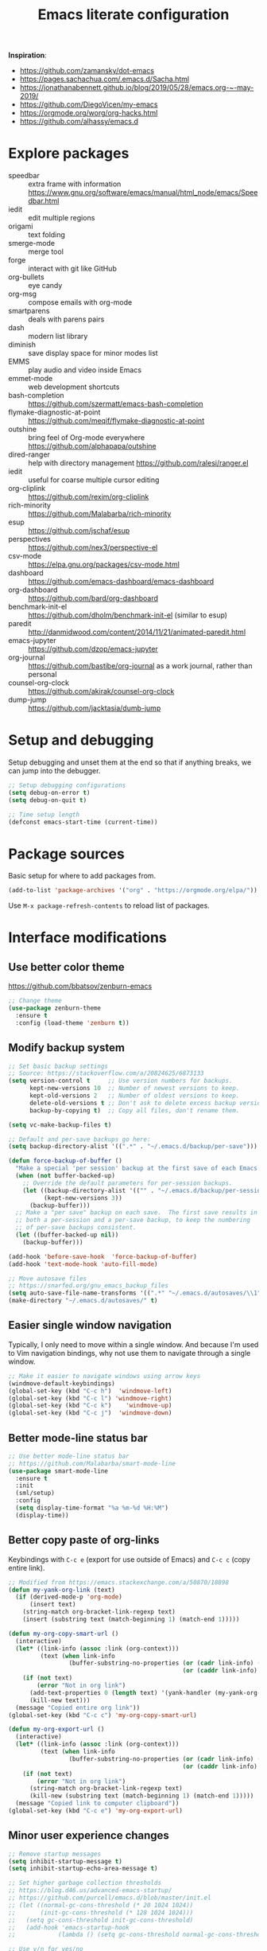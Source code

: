 #+TITLE: Emacs literate configuration
#+STARTUP: overview
#+PROPERTY: header-args :comments yes :results silent :tangle yes

*Inspiration*:

- https://github.com/zamansky/dot-emacs
- https://pages.sachachua.com/.emacs.d/Sacha.html
- https://jonathanabennett.github.io/blog/2019/05/28/emacs.org-~-may-2019/
- https://github.com/DiegoVicen/my-emacs
- https://orgmode.org/worg/org-hacks.html
- https://github.com/alhassy/emacs.d

* Explore packages

- speedbar :: extra frame with information https://www.gnu.org/software/emacs/manual/html_node/emacs/Speedbar.html
- iedit :: edit multiple regions
- origami :: text folding
- smerge-mode :: merge tool
- forge :: interact with git like GitHub
- org-bullets :: eye candy
- org-msg :: compose emails with org-mode
- smartparens :: deals with parens pairs
- dash :: modern list library
- diminish :: save display space for minor modes list
- EMMS :: play audio and video inside Emacs
- emmet-mode :: web development shortcuts
- bash-completion :: https://github.com/szermatt/emacs-bash-completion
- flymake-diagnostic-at-point :: https://github.com/meqif/flymake-diagnostic-at-point
- outshine :: bring feel of Org-mode everywhere https://github.com/alphapapa/outshine
- dired-ranger :: help with directory management https://github.com/ralesi/ranger.el
- iedit :: useful for coarse multiple cursor editing
- org-cliplink :: https://github.com/rexim/org-cliplink
- rich-minority :: https://github.com/Malabarba/rich-minority
- esup :: https://github.com/jschaf/esup
- perspectives :: https://github.com/nex3/perspective-el
- csv-mode :: https://elpa.gnu.org/packages/csv-mode.html
- dashboard :: https://github.com/emacs-dashboard/emacs-dashboard
- org-dashboard :: https://github.com/bard/org-dashboard
- benchmark-init-el :: https://github.com/dholm/benchmark-init-el (similar to esup)
- paredit :: http://danmidwood.com/content/2014/11/21/animated-paredit.html
- emacs-jupyter :: https://github.com/dzop/emacs-jupyter
- org-journal :: https://github.com/bastibe/org-journal as a work journal, rather than personal
- counsel-org-clock :: https://github.com/akirak/counsel-org-clock
- dump-jump :: https://github.com/jacktasia/dumb-jump

* Setup and debugging

Setup debugging and unset them at the end so that if anything breaks, we can jump into the debugger.

#+BEGIN_SRC emacs-lisp
  ;; Setup debugging configurations
  (setq debug-on-error t)
  (setq debug-on-quit t)

  ;; Time setup length
  (defconst emacs-start-time (current-time))
#+END_SRC

* Package sources

Basic setup for where to add packages from.

#+BEGIN_SRC emacs-lisp
  (add-to-list 'package-archives '("org" . "https://orgmode.org/elpa/"))
#+END_SRC

Use =M-x package-refresh-contents= to reload list of packages.

* Interface modifications

** Use better color theme

https://github.com/bbatsov/zenburn-emacs

#+BEGIN_SRC emacs-lisp
  ;; Change theme
  (use-package zenburn-theme
    :ensure t
    :config (load-theme 'zenburn t))
#+END_SRC

** Modify backup system

#+BEGIN_SRC emacs-lisp
  ;; Set basic backup settings
  ;; Source: https://stackoverflow.com/a/20824625/6873133
  (setq version-control t     ;; Use version numbers for backups.
        kept-new-versions 10  ;; Number of newest versions to keep.
        kept-old-versions 2   ;; Number of oldest versions to keep.
        delete-old-versions t ;; Don't ask to delete excess backup versions.
        backup-by-copying t)  ;; Copy all files, don't rename them.

  (setq vc-make-backup-files t)

  ;; Default and per-save backups go here:
  (setq backup-directory-alist '((".*" . "~/.emacs.d/backup/per-save")))

  (defun force-backup-of-buffer ()
    "Make a special 'per session' backup at the first save of each Emacs session."
    (when (not buffer-backed-up)
      ;; Override the default parameters for per-session backups.
      (let ((backup-directory-alist '(("" . "~/.emacs.d/backup/per-session")))
            (kept-new-versions 3))
        (backup-buffer)))
    ;; Make a "per save" backup on each save.  The first save results in
    ;; both a per-session and a per-save backup, to keep the numbering
    ;; of per-save backups consistent.
    (let ((buffer-backed-up nil))
      (backup-buffer)))

  (add-hook 'before-save-hook  'force-backup-of-buffer)
  (add-hook 'text-mode-hook 'auto-fill-mode)

  ;; Move autosave files
  ;; https://snarfed.org/gnu_emacs_backup_files
  (setq auto-save-file-name-transforms '((".*" "~/.emacs.d/autosaves/\\1" t)))
  (make-directory "~/.emacs.d/autosaves/" t)
#+END_SRC

** Easier single window navigation

Typically, I only need to move within a single window. And because I'm used to Vim navigation bindings, why not use them to navigate through a single window.

#+BEGIN_SRC emacs-lisp
  ;; Make it easier to navigate windows using arrow keys
  (windmove-default-keybindings)
  (global-set-key (kbd "C-c h")  'windmove-left)
  (global-set-key (kbd "C-c l") 'windmove-right)
  (global-set-key (kbd "C-c k")    'windmove-up)
  (global-set-key (kbd "C-c j")  'windmove-down)
#+END_SRC

** Better mode-line status bar

#+BEGIN_SRC emacs-lisp
  ;; Use better mode-line status bar
  ;; https://github.com/Malabarba/smart-mode-line
  (use-package smart-mode-line
    :ensure t
    :init
    (sml/setup)
    :config
    (setq display-time-format "%a %m-%d %H:%M")
    (display-time))
#+END_SRC

** Better copy paste of org-links

Keybindings with =C-c e= (export for use outside of Emacs) and =C-c c= (copy entire link).

#+BEGIN_SRC emacs-lisp
  ;; Modified from https://emacs.stackexchange.com/a/50870/18898
  (defun my-yank-org-link (text)
    (if (derived-mode-p 'org-mode)
        (insert text)
      (string-match org-bracket-link-regexp text)
      (insert (substring text (match-beginning 1) (match-end 1)))))

  (defun my-org-copy-smart-url ()
    (interactive)
    (let* ((link-info (assoc :link (org-context)))
           (text (when link-info
                   (buffer-substring-no-properties (or (cadr link-info) (point-min))
                                                   (or (caddr link-info) (point-max))))))
      (if (not text)
          (error "Not in org link")
        (add-text-properties 0 (length text) '(yank-handler (my-yank-org-link)) text)
        (kill-new text)))
    (message "Copied entire org link"))
  (global-set-key (kbd "C-c c") 'my-org-copy-smart-url)

  (defun my-org-export-url ()
    (interactive)
    (let* ((link-info (assoc :link (org-context)))
           (text (when link-info
                   (buffer-substring-no-properties (or (cadr link-info) (point-min))
                                                   (or (caddr link-info) (point-max))))))
      (if (not text)
          (error "Not in org link")
        (string-match org-bracket-link-regexp text)
        (kill-new (substring text (match-beginning 1) (match-end 1)))))
    (message "Copied link to computer clipboard"))
  (global-set-key (kbd "C-c e") 'my-org-export-url)
#+END_SRC

** Minor user experience changes

#+BEGIN_SRC emacs-lisp
  ;; Remove startup messages
  (setq inhibit-startup-message t)
  (setq inhibit-startup-echo-area-message t)

  ;; Set higher garbage collection thresholds
  ;; https://blog.d46.us/advanced-emacs-startup/
  ;; https://github.com/purcell/emacs.d/blob/master/init.el
  ;; (let ((normal-gc-cons-threshold (* 20 1024 1024))
  ;;       (init-gc-cons-threshold (* 128 1024 1024)))
  ;;   (setq gc-cons-threshold init-gc-cons-threshold)
  ;;   (add-hook 'emacs-startup-hook
  ;;            (lambda () (setq gc-cons-threshold normal-gc-cons-threshold))))

  ;; Use y/n for yes/no
  ;; https://www.emacswiki.org/emacs/YesOrNoP
  (defalias 'yes-or-no-p 'y-or-n-p)

  ;; Scroll slower
  (setq scroll-conservatively 100)

  ;; Stop bell from playing
  (setq ring-bell-function 'ignore)

  ;; Disable version control message
  (setq vc-handled-backends nil)

  ;; Word wrap long lines
  (global-visual-line-mode t)

  ;; Word wrap lines
  (setq-default word-wrap t)
  (setq-default fill-column 79)

  ;; Remove unnecessary toolbars, scrollbars, etc
  (if (fboundp 'scroll-bar-mode) (scroll-bar-mode -1))
  (if (fboundp 'tool-bar-mode) (tool-bar-mode -1))

  ;; Use spaces instead of tabs
  ;; source: http://emacsblog.org/2007/09/30/quick-tip-spaces-instead-of-tabs/
  (setq-default indent-tabs-mode nil)

  ;; Toggle truncation of lines
  ;; https://stackoverflow.com/a/49692205/
  (global-set-key (kbd "C-x t") 'toggle-truncate-lines)

  ;; Show and highlight matching parentheses
  (show-paren-mode 1)

  ;; Show column number
  (setq column-number-mode t)

  ;; Highlights the current cursor line
  (global-hl-line-mode t)
  (set-face-background hl-line-face "color-248")

  ;; Display clock
  (display-time-mode 1)

  ;; Sentences end with one space
  (setq sentence-end-double-space nil)

  ;; Remove trailing whitespace when saving file
  (add-hook 'before-save-hook
            'delete-trailing-whitespace)

  ;; Save with end-of-file newline to keep things tidy
  (setq next-line-add-newlines t)

  ;; Remove lock files
  ;; https://erwtc.com/working-emacs-lock-files-and-syncthing/
  (setq create-lockfiles nil)

  ;; Follow symlinks so Emacs doesn't ask to follow links or not
  ;; https://stackoverflow.com/a/30900018/6873133
  (setq vc-follow-symlinks t)
#+END_SRC

** Keybinding to configuration

I come to this file so often, I should just make a shortcut key to this.

Inspired by https://github.com/DiegoVicen/my-emacs#define-keybindings-to-eval-buffer-on-init-and-open-readmeorg.

#+BEGIN_SRC emacs-lisp
  (defun etl/reload-emacs-configuration()
    "Reload the configuration"
    (interactive)
    (load "~/.emacs.d/init.el"))

  (defun etl/open-emacs-configuration ()
    "Open the configuration.org file in buffer"
    (interactive)
    (find-file "~/.emacs.d/README.org"))

  (global-set-key (kbd "C-c r") 'etl/reload-emacs-configuration)
  (global-set-key (kbd "C-c z") 'etl/open-emacs-configuration)
#+END_SRC

* Custom functions

#+BEGIN_SRC emacs-lisp
  ;; Run top within emacs
  ;; source: https://emacs.stackexchange.com/a/28088/
  (defun etl/top ()
    "Run top in eshell correctly."
    (interactive)
    (if (get-buffer "*top*")
      (switch-to-buffer "*top*")
      (ansi-term "/bin/bash" "top")
      (comint-send-string "*top*" "top\n")))

  ;; Get random note in zetteldeft
  (defun etl/zetteldeft-ergodic ()
    "Find a random file in the deft directory."
    (interactive)
    (switch-to-buffer deft-buffer)
    (deft-filter-clear)
    (kill-new
     (zetteldeft--lift-id
      (nth (random (length (deft-find-all-files-no-prefix)))
           (deft-find-all-files-no-prefix)))
      nil)
    (deft-filter-yank))

  ;; Add misc keybindings in org-brain visualize mode
  (defun etl/org-brain-hook ()
    "Miscellaneous keychords for org-brain mode."
    (visual-line-mode)
    (local-set-key (kbd "C-c b u") 'org-brain-update-id-locations)
    (local-set-key (kbd "C-c b s") 'org-brain-switch-brain))

  ;; Navigate a file randomly for spontaneous review
  (defun etl/goto-random-line ()
    "Visit random line in file."
    (interactive)
    (end-of-buffer)
    (goto-line (random (line-number-at-pos))))
#+END_SRC

* Emacs Development packages

Packages to help with development.

#+BEGIN_SRC emacs-lisp
  ;; Modern list API
  (use-package dash :ensure t)

  ;; Hash table library
  (use-package ht :ensure t)

  ;; String library
  (use-package s :ensure t)
#+END_SRC

* Interface packages

** Try

Demo packages before committing

#+BEGIN_SRC emacs-lisp
  (use-package try
    :ensure t)
#+END_SRC

** Which-key

Help display key binding hints.

#+BEGIN_SRC emacs-lisp
  (use-package which-key
    :ensure t
    :init
    (which-key-mode))
#+END_SRC

** Hungry-delete

Delete all white space when using backspace.

#+BEGIN_SRC emacs-lisp
  (use-package hungry-delete
    :ensure t
    :config
    (global-hungry-delete-mode))
#+END_SRC
** Ace-window

Have more control when switching windows.

#+BEGIN_SRC emacs-lisp
  (use-package ace-window
    :ensure t
    :init
    (progn
      (global-set-key (kbd "C-x O") 'other-frame)
      (global-set-key [remap other-window] 'ace-window)
      (custom-set-faces
       '(aw-leading-char-face
         ((t (:inherit ace-jump-face-foreground :height 3.0)))))
      ))
#+END_SRC
** Expand-region

Quickly select semantically meaningful regions with each press of =C-==. Typically, this would be more useful in programming.

#+BEGIN_SRC emacs-lisp
  (use-package expand-region
    :ensure t
    :config
    (global-set-key (kbd "C-=") 'er/expand-region))
#+END_SRC

* Swiper/Ivy/Counsel

- Swiper :: Ivy-enhanced alternative to isearch
- Ivy :: generic completion mechanism for Emacs
- Counsel :: collection of Ivy-enhanced versions of common Emacs commands

Using =counsel=, the =M-y= keybinding can be used to cycle through the kill ring. Similarly, the other keybindings listed below can be used to give lists of the respective functions (e.g., buffers).

I previously used =helm=, but found Ivy to be more useful immediately with a minimal configuration.

#+BEGIN_SRC emacs-lisp
  (use-package counsel
    :ensure t
    :bind
    (("M-y" . counsel-yank-pop)
      :map ivy-minibuffer-map
      ("M-y" . ivy-next-line)))

  (use-package ivy
    :ensure t
    :diminish (ivy-mode)
    :bind (("C-x b" . ivy-switch-buffer))
    :config
    (ivy-mode 1)
    (setq ivy-use-virtual-buffers t)
    (setq ivy-count-format "%d/%d ")
    (setq ivy-display-style 'fancy))

  (use-package swiper
    :ensure t
    :bind (("C-s" . swiper-isearch)
           ("C-r" . swiper-isearch)
           ("C-c C-r" . ivy-resume)
           ("M-x" . counsel-M-x)
           ("C-x C-f" . counsel-find-file))
    :config
    (progn
      (ivy-mode 1)
      (setq ivy-use-virtual-buffers t)
      (setq ivy-display-style 'fancy)
      (define-key read-expression-map (kbd "C-r") 'counsel-expression-history)))
#+END_SRC

Notes:

- After using Ivy, can press `Tab` twice to complete directories instead of displaying a dired buffer

* IBuffer

Improved buffer management system

https://mytechrants.wordpress.com/2010/03/25/emacs-tip-of-the-day-start-using-ibuffer-asap/

#+BEGIN_SRC emacs-lisp
  (global-set-key (kbd "C-x C-b") 'ibuffer)
  (setq ibuffer-saved-filter-groups
    (quote (("default"
            ("dired" (mode . dired-mode))
            ("org" (name . "^.*org$"))
            ("magit" (mode . magit-mode))
            ("web" (or (mode . web-mode) (mode . js2-mode)))
            ("shell" (or (mode . eshell-mode) (mode . shell-mode)))
            ("programming" (or
                            (mode . python-mode)))
            ("emacs" (or
                      (name . "^\\*scratch\\*$")
                      (name . "^\\*Messages\\*$")))
            ))))
  (add-hook 'ibuffer-mode-hook
            (lambda ()
              (ibuffer-auto-mode 1)
              (ibuffer-switch-to-saved-filter-groups "default")))

  ;; Don't show filter groups if there are no buffers in that group
  (setq ibuffer-show-empty-filter-groups nil)
#+END_SRC

* Avy

Powerful text search. Similar to =ido= package where by you activate it with =M-s= and then specify a letter of where you want to go.

#+BEGIN_SRC emacs-lisp
  (use-package avy
    :ensure t
    :bind ("M-s" . avy-goto-word-1))
#+END_SRC

* Company and auto-complete

** Company

General auto-complete and specifications here for how autocomplete works.

#+BEGIN_SRC emacs-lisp
  (use-package company
    :ensure t
    :init
    :config
    (setq company-minimum-prefix-length 2)
    (setq company-idle-delay 0.5)
    (setq company-selection-wrap-around t)
    (global-company-mode t))
#+END_SRC

When using autocomplete, it helps to have suggestions on what is possible and choose. This =company-quickhelp= solves this problem https://github.com/company-mode/company-quickhelp.

#+BEGIN_SRC emacs-lisp
  ;; More quick help
  (use-package company-quickhelp
    :ensure t
    :disabled t
    :commands company-quickhelp-mode
    :init
    (progn
      (setq company-quickhelp-idle-delay 0.2)
      (add-hook 'after-init-hook 'company-quickhelp-mode)))
#+END_SRC

** Snippets

Sometimes I have some snippets of text I find myself using. So I can define some templates that can be quickly invoked with a tab.

#+BEGIN_SRC emacs-lisp
  ;; Create snippet templates
  (use-package yasnippet
    :ensure t
    :init
    (setq yas-snippet-dirs '("~/.emacs.d/snippets"))
    (yas-global-mode 1))
#+END_SRC

* Magit and Git

#+BEGIN_SRC emacs-lisp
  ;; General git wrapper
  (use-package magit
    :ensure t
    :init
    (progn
      (bind-key "C-x g" 'magit-status)))

  ;; Interactive understanding of file changes across commits
  (use-package git-timemachine
    :ensure t)

  ;; See subtle markers for line changes
  (use-package git-gutter
    :ensure t)
#+END_SRC

* Markdown

#+BEGIN_SRC emacs-lisp
  ;; Create major mode for editing Markdown-formatted text
  (use-package markdown-mode
    :ensure t
    :commands (markdown-mode gfm-mode)
    :mode (("README\\.md\\'" . gfm-mode)
           ("\\.md\\'" . markdown-mode)
           ("\\.txt\\'" . markdown-mode)
           ("\\.markdown\\'" . markdown-mode))
    :init (setq markdown-command "multimarkdown"))

  ;; Another org-mode exporter via pandoc
  (use-package ox-pandoc
    :ensure t
    :init
    (with-eval-after-load 'org '(require 'ox-pandoc)))

  ;; Create multiple major modes for different langauges
  ;; Inspired by
  ;; - https://github.com/SteveLane/dot-emacs/blob/master/packages-polymode.el
  ;; - http://johnstantongeddes.org/open%20science/2014/03/26/Rmd-polymode.html
  (use-package polymode
    :ensure markdown-mode
    :ensure poly-R
    :ensure poly-noweb
    :config
    (add-to-list 'auto-mode-alist '("\\.Rnw" . poly-noweb+r-mode))
    (add-to-list 'auto-mode-alist '("\\.rnw" . poly-noweb+r-mode))
    (add-to-list 'auto-mode-alist '("\\.Rmd" . poly-markdown+r-mode))
    )
  (use-package poly-markdown
    :ensure polymode
    :config
    ;; Wrap lines at column limit, but don't put hard returns in
    (add-hook 'markdown-mode-hook (lambda () (visual-line-mode 1)))
    ;; Flyspell on
    (add-hook 'markdown-mode-hook (lambda () (flyspell-mode 1))))
  (use-package poly-R
    :ensure polymode
    :ensure poly-markdown
    :ensure poly-noweb)
#+END_SRC

* Prose and writing

#+BEGIN_SRC emacs-lisp
  ;; Improve writing with tips from
  ;; http://matt.might.net/articles/shell-scripts-for-passive-voice-weasel-words-duplicates/
  (use-package writegood-mode
    :ensure t)
  (global-set-key "\C-cg" 'writegood-mode)
  (global-set-key "\C-c\C-gg" 'writegood-grade-level)
  (global-set-key "\C-c\C-ge" 'writegood-reading-ease)
  (add-hook 'markdown-mode-hook 'writegood-mode)  ;; Activate when in Markdown

  ;; flycheck for syntax checking
  (use-package flycheck
    :ensure t
    :init
    (global-flycheck-mode t))

  ;; Help define words
  (use-package define-word
    :ensure t
    :config
    (global-set-key (kbd "C-c d w") 'define-word-at-point)
    (global-set-key (kbd "C-c d W") 'define-word))

  ;; Completions for academic phrases
  (use-package academic-phrases
    :ensure t)
#+END_SRC

* Internet browsing

#+BEGIN_SRC emacs-lisp
  ;; Browse internet with w3m
  ;; Help and examples:
  ;; - http://beatofthegeek.com/2014/02/my-setup-for-using-emacs-as-web-browser.html
  (use-package w3m
    :ensure t
    :config
    (setq w3m-use-cookies t
          w3m-cookie-accept-bad-cookies t
          w3m-use-tab t
          w3m-fill-column 0
          w3m-home-page "https://duckduckgo.com")

    ;; Change default browser for 'browse-url' to w3m
    (setq browse-url-browser-function 'w3m-goto-url-new-session)

    (autoload 'w3m-browse-url "w3m" "Ask a WWW browser to show a URL." t)
    (autoload 'w3m-region "w3m" "Render region in current buffer and replace with result." t)
    ;; UTF-8 everything
    (setq w3m-coding-system 'utf-8
          w3m-file-coding-system 'utf-8
          w3m-file-name-coding-system 'utf-8
          w3m-input-coding-system 'utf-8
          w3m-output-coding-system 'utf-8
          w3m-terminal-coding-system 'utf-8))

  ;; Keybinding shortcut for browser access
  (global-set-key (kbd "C-c w") 'w3m)
#+END_SRC

* Org-mode

I was inspired by [[https://www.reddit.com/r/emacs/comments/4gudyw/help_me_with_my_orgmode_workflow_for_notetaking/d2l16uj/][this r/emacs subreddit answer]] on how to take notes.

As of 2020-06-04, there seems to be some weird bug where I get some =dbus= error whenever I set an effort time on a task and go over that time limit. One solution as been to follow some of the [[https://emacs.stackexchange.com/questions/55483][comments here]].

For clocking in tasks in Org-mode, I took a lot of inspiration and learned a lot from [[https://writequit.org/denver-emacs/presentations/2017-04-11-time-clocking-with-org.html][this post here]].

#+BEGIN_SRC emacs-lisp
  ;; Additional org functions for checklist handling
  ;; https://orgmode.org/worg/org-contrib/org-checklist.html
  ;; Install org-plus-contrib separately
  (use-package org
    :ensure t
    :pin org
    :config
    (setq org-startup-indented t)
    (setq org-startup-folded t)
    (org-reload))

  ;; Set up key binding shortcuts
  (global-set-key "\C-cl" 'org-store-link)
  (global-set-key "\C-ca" 'org-agenda)
  (global-set-key "\C-cc" 'org-capture)
  (global-set-key "\C-cb" 'org-iswitchb)
  (global-set-key "\C-ct" 'org-time-stamp-inactive)

  ;; Set up org mode
  (setq org-directory "~/Sync/org/")
  (setq org-agenda-files '("~/Sync/org/gtd.org"
                           "~/Sync/org/reminders.org"))
  (setq org-default-notes-file (concat org-directory "inbox.org"))
  (setq org-log-done t)
  (add-to-list 'auto-mode-alist '("\\.\\(org\\|org_archive\\|txt\\)$" . org-mode))
  (setq org-agenda-inhibit-startup t) ; Inhibit startup options to speed up agenda

  ;; Set up refile targets
  (setq org-refile-targets '((org-agenda-files :maxlevel . 2)))
  (setq org-outline-path-complete-in-steps nil) ; Refile in a single go
  (setq org-refile-use-outline-path t)          ; Show full paths for refiling
  (setq org-refile-allow-creating-parent-nodes 'confirm) ; New parents on refile

  ;; Define keywords for projects and tasks
  (setq org-todo-keywords '((sequence "TODO(t)"
                                      "NEXT(n)"
                                      "WAITING(w)"
                                      "PROJECT(p)"
                                      "MAYBE(m)"
                                      "|"
                                      "DONE(d)"
                                      "CANCELLED(c)")))

  ;; Define tags available
  (setq org-tag-alist
        '(("ongoing" . ?o)
          ("flag" . ?f)
          ("random" . ?r)
          ("nobrain" . ?n)
          ("childless" . ?l)
          ("readend" . ?e)
          ("task" . ?t)))

  ;; Load Markdown exporter
  ;; source: https://stackoverflow.com/a/22990257/6873133
  (eval-after-load "org" '(require 'ox-md nil t))

  ;; Setup org-capture templates
  (setq org-capture-templates (quote (
      ;; Capture article summaries
      ("a"              ; key
       "Article"        ; name
       entry            ; type
       (file+headline "~/Sync/org/phd.org" "To Sort") ; target
       (file "~/Sync/org/templates/article.orgcaptempl") ; template
       :prepend t       ; properties
       :empty-lines 1   ; properties
       :created t       ; properties
      )
      ;; Capture notes and reference material
      ("n"
       "Note"
       entry
       (file+olp "~/Sync/org/inbox.org" "Tasks")
       (file "~/Sync/org/templates/note.orgcaptempl")
      )
      ;; Capture reading materials
      ("d"
       "To Read"
       entry
       (file+olp "~/Sync/org/read.org" "Read Queue")
       (file "~/Sync/org/templates/read.orgcaptempl")
      )
      ;; Capture incoming tasks
      ("t"
       "Task"
       entry
       (file+olp "~/Sync/org/inbox.org" "Tasks")
       (file "~/Sync/org/templates/task.orgcaptempl")
      )
      ;; Journaling
      ("j"
       "Journal"
       entry
       (file "~/Sync/org/journal.org")
       (file "~/Sync/org/templates/journal.orgcaptempl")
      )
      ;; Journaling
      ("r"
       "Weekly Review"
       entry
       (file "~/Sync/org/weekly.org")
       (file "~/Sync/org/templates/weekly.orgcaptempl")
      )
      ;; Research and project ideas
      ("i"
       "Research and Project Ideas"
       entry
       (file "~/Sync/org/ideas.org")
       (file "~/Sync/org/templates/research.orgcaptempl")
      )
  )))

  ;; Enable native fontification in code blocks
  (setq org-src-fontify-natively t)

  ;; Change column width for habit graph
  (setq org-habit-graph-column 63)

  (setq org-modules '(org-habit))
  (eval-after-load 'org
   '(org-load-modules-maybe t))

  ;; Remove requirement of confirmation for evaluating
  (setq org-confirm-babel-evaluate nil)

  ;; Define stuck projects
  (setq org-stuck-projects
        '("+LEVEL=2/-DONE" ;; Tags/TODO/property matcher string
          ("TODO" "NEXT" "NEXTACTION") ;; List of TODO keywords of non-stuck projects
          ("childless") ;; List of tags for non-stuck projects
          "")) ;; Arbitrary regulary expresion for non-stuck projects

  (defun etl/org-mode-hook ()
    "Miscellaneous keychords for org-mode"
    (visual-line-mode)
    (local-set-key (kbd "C-c b v") 'org-brain-visualize)
    (local-set-key (kbd "C-c b i") 'org-id-get-create))

  ;; Place tags close to the right-hand side of the window
  ;; https://lists.gnu.org/archive/html/emacs-orgmode/2010-12/msg00410.html
  (defun etl/place-agenda-tags ()
    "Put the agenda tags by the right border of the agenda window."
    (setq org-agenda-tags-column (- 4 (window-width)))
    (org-agenda-align-tags))
  (add-hook 'org-finalize-agenda-hook 'etl/place-agenda-tags)

  ;; Modify agenda to be facilitate getting things done
  ;; https://orgmode.org/worg/org-tutorials/org-custom-agenda-commands.html
  ;; https://blog.aaronbieber.com/2016/09/24/an-agenda-for-life-with-org-mode.html
  (defun etl/org-skip-subtree-if-priority (priority)
    "Skip an agenda subtree if it has a priority of PRIORITY.

  PRIORITY may be one of the characters ?A, ?B, or ?C."
    (let ((subtree-end (save-excursion (org-end-of-subtree t)))
          (pri-value (* 1000 (- org-lowest-priority priority)))
          (pri-current (org-get-priority (thing-at-point 'line t))))
      (if (= pri-value pri-current)
          subtree-end
        nil)))
  ;; TODO WIP
  ;; Modified from https://stackoverflow.com/a/10091330/6873133
  (defun etl/org-agenda-skip-tag (tag &optional others)
    "Skip all entries that correspond to TAG.

  If OTHERS is true, skip all entries that do not correspond to TAG."
    (let ((next-headline (save-excursion (or (outline-next-heading) (point-max))))
          (current-headline (or (and (org-at-heading-p)
                                     (point))
                                (save-excursion (org-back-to-heading)))))
      (if others
          (if (not (member tag (org-get-tags-at current-headline)))
              next-headline
            nil)
        (if (member tag (org-get-tags-at current-headine))
            next-headline
          nil))))
  (defun etl/org-skip-subtree-if-habit ()
    "Skip an agenda entry if it has a STYLE property equal to \"habit\"."
    (let ((subtree-end (save-excursion (org-end-of-subtree t))))
      (if (string= (org-entry-get nil "STYLE") "habit")
          subtree-end
        nil)))
  (setq org-agenda-custom-commands
        '(("c" "Simple agenda view"
           ((tags "PRIORITY=\"A\""
                  ((org-agenda-skip-function '(org-agenda-skip-entry-if 'todo 'done))
                   (org-agenda-overriding-header "High-priority unfinished tasks:")))
            (agenda "")
            (alltodo ""
                     ((org-agenda-skip-function
                       '(or (etl/org-skip-subtree-if-priority ?A)
                            (etl/org-skip-subtree-if-habit)
                            (org-agenda-skip-entry-if 'regexp "[[:digit:]]\{4\} - .*")
                            (org-agenda-skip-entry-if 'todo '("WAITING" "MAYBE"))
                            (org-agenda-skip-if nil '(scheduled deadline))))
                      (org-agenda-overriding-header "All normal priority tasks:"))))
           ((org-agenda-compact-blocks t)))
          ("W" "Weekly Review"
           ((agenda "" ((org-agenda-span 7))) ; Review upcoming deadlines
            (stuck "") ; Review stuck tasks that aren't maybe
            (todo "PROJECT") ; Review all projects being TODO items
            (todo "MAYBE") ; Review someday/maybe items
            (todo "WAITING") ; Review waiting items
            ))))

  ;; Use org-mode for contacts
  ;; https://www.reddit.com/r/emacs/comments/8toivy/tip_how_to_manage_your_contacts_with_orgcontacts/
  (use-package org-contacts
    :ensure nil
    :after org
    :config
    (setq org-contacts-file '("~/Sync/org/contacts.org")))

  ;; Org-mode exporters
  (require 'ox-taskjuggler) ;; Taskjuggler exporter
  (require 'ox-freemind) ;; Freemind mindmapping

  ;; Use org-mode for concept mapping
  (use-package org-brain
    :ensure t
    :init
    (setq org-brain-path "~/Sync/org/brain")
    :config
    (setq org-id-track-globally t)
    (setq org-id-locations-files "~/.emacs.d/.org-id-locations")
    (setq org-brain-visualize-default-choices 'all)
    (setq org-brain-file-entries-use-title nil)
    (setq org-brain-title-max-length 21))
#+END_SRC

** Clocking time

#+BEGIN_SRC emacs-lisp
  ;; Include clock and truncate heading for nicer viewing
  ;; https://stackoverflow.com/a/14527487/6873133
  (setq org-clock-report-include-clocking-task t)
  (setq org-clock-heading-function
        (lambda ()
          (let ((str (nth 4 (org-heading-components))))
            (if (> (length str) 6)
                (substring str 0 6)))))

  ;; If idle for more than 15 minutes, resolve the things by asking what to do
  ;; with the clock time
  (setq org-clock-idle-time 15)
#+END_SRC

** Org-brain

#+BEGIN_SRC emacs-lisp
#+END_SRC

** Pomodoro

Use a simple implementation of  pomodoro within org-mode clock-in and outs https://github.com/marcinkoziej/org-pomodoro.

#+BEGIN_SRC emacs-lisp
  (use-package org-pomodoro
    :ensure t)
#+END_SRC

** Babel languages

Load Babel languages separately because each language is loaded at the beginning https://blog.d46.us/advanced-emacs-startup/.

#+BEGIN_SRC emacs-lisp
  ;; Active Babel languages
  (org-babel-do-load-languages
    'org-babel-load-languages
    '((awk . t)
      (css . t)
      (emacs-lisp . t)
      (js . t)
      (python . t)
      (R . t)
      (shell . t)
      (sql . t)
     )
    )
#+END_SRC

** Custom org-mode hooks

#+BEGIN_SRC emacs-lisp
  ;; Separate fill-column value for org-mode
  ;; source: https://emacs.stackexchange.com/a/29063/
  (add-hook 'org-mode-hook (lambda () (setq fill-column nil)))

  ;; Hook to change visual view of agenda
  ;; source: https://superuser.com/a/531670/
  (add-hook 'org-agenda-mode-hook
            (lambda ()
              (visual-line-mode -1)
              (toggle-truncate-lines 1)))

  ;; Add custom keybindings in org-brain visualize mode
  (add-hook 'org-brain-visualize-mode-hook 'etl/org-brain-hook)

  ;; Setup org-mode useful hooks
  (add-hook 'org-mode-hook 'flyspell-mode)
  (add-hook 'org-mode-hook 'auto-fill-mode)
  (add-hook 'org-mode-hook 'etl/org-mode-hook)
#+END_SRC

* Reference managing

Resources:
- [[https://github.com/jkitchin/org-ref/blob/master/org-ref.org][org-ref - GitHub]]
- [[http://kitchingroup.cheme.cmu.edu/blog/2014/05/13/Using-org-ref-for-citations-and-references/][Using org-ref for citations and references (2014)]]
- [[http://kitchingroup.cheme.cmu.edu/blog/2014/05/15/Using-org-ref-to-keep-your-bibtex-files-in-order/][Using org-ref to keep your bibtex files in order (2014)]]

#+BEGIN_SRC emacs-lisp
  ;; Org-mode bibliography reference management
  (use-package org-ref
    :ensure t)

  ;; Minor mode to interleave notes and textbooks
  (use-package interleave
    :defer t)

  ;; Search and manage bibliographies in Emacs
  (use-package helm-bibtex
    :ensure t)

  ;; Setup bibliography workflow for notetaking
  ;; https://www.reddit.com/r/emacs/comments/4gudyw/d2l16uj/
  (let ((default-directory "~/Sync/org/references/"))
    (setq org-ref-notes-directory (expand-file-name "notes")
          org-ref-bibliography-notes (expand-file-name "articles.org")
          org-ref-default-bibliography (expand-file-name "articles.bib")
          org-ref-pdf-directory "~/Sync/zotero/"))

  ;; Setup management of bibliographies
  (let ((default-directory "~/Sync/org/references/"))
    (setq helm-bibtex-bibliography (expand-file-name "articles.bib")
          helm-bibtex-library-path "~/Sync/zotero/"
          helm-bibtex-notes-path (expand-file-name "articles.org")))

  ;; Setup bibliography path
  (setq bibtex-completion-bibliography
        '("~/Sync/org/references/articles.bib"))

  ;; Setup where PDFs can be found
  (setq bibtex-completion-library-path
        '("~/Sync/zotero"))

  ;; Setup auto-formatting of citation
  (setq bibtex-autokey-year-length 4
        bibtex-autokey-name-year-separator ""
        bibtex-autokey-year-title-separator ""
        bibtex-autokey-titleword-separator ""
        bibtex-autokey-titlewords 3
        bibtex-autokey-titlewords-stretch 1
        bibtex-autokey-titleword-length 5)

  ;; Add keybindings for org-ref
  (defun etl/org-ref-hook ()
    (visual-line-mode)
    (local-set-key (kbd "C-c r c") 'org-ref-clean-bibtex-entry)
    (local-set-key (kbd "C-c r l") 'crossref-lookup)
    (local-set-key (kbd "C-c r a") 'crossref-add-bibtex-entry)
    (local-set-key (kbd "C-c r o") 'org-ref-open-bibtex-notes))
  (defun etl/interleave ()
    (visual-line-mode)
    (local-set-key (kbd "C-c i m") 'interleave-mode))

  ;; Setup org-ref useful hooks
  (add-hook 'bibtex-mode-hook 'etl/org-ref-hook)
  (add-hook 'org-mode-hook 'etl/interleave)
#+END_SRC

Temporary change because of updates to org-ref that break =org-ref-open-bibtex-notes()=, so below is the [[https://github.com/jkitchin/org-ref/blob/75d83ea014e530591cfdafc591b9b1c44509d035/org-ref-core.el#L2697-L2751][code before the breaking change]].

#+BEGIN_SRC emacs-lisp
  (defun org-ref-open-bibtex-notes ()
    "From a bibtex entry, open the notes if they exist.
  If the notes do not exist, then create a heading.
  I never did figure out how to use reftex to make this happen
  non-interactively.  the `reftex-format-citation' function did not
  work perfectly; there were carriage returns in the strings, and
  it did not put the key where it needed to be.  so, below I replace
  the carriage returns and extra spaces with a single space and
  construct the heading by hand."
    (interactive)

    (bibtex-beginning-of-entry)
    (let* ((cb (current-buffer))
           (bibtex-expand-strings t)
           (entry (cl-loop for (key . value) in (bibtex-parse-entry t)
                           collect (cons (downcase key) (s-collapse-whitespace value))))
           (key (reftex-get-bib-field "=key=" entry)))

      ;; save key to clipboard to make saving pdf later easier by pasting.
      (with-temp-buffer
        (insert key)
        (kill-ring-save (point-min) (point-max)))

      ;; now look for entry in the notes file
      (save-restriction
        (if  org-ref-bibliography-notes
            (find-file-other-window org-ref-bibliography-notes)
          (error "org-ref-bibliography-notes is not set to anything"))

        (widen)
        (goto-char (point-min))
        (let* ((headlines (org-element-map
                              (org-ref-parse-buffer)
                              'headline 'identity))
               (keys (mapcar
                      (lambda (hl) (org-element-property :CUSTOM_ID hl))
                      headlines)))
          ;; put new entry in notes if we don't find it.
          (if (-contains? keys key)
              (progn
                (org-open-link-from-string (format "[[#%s]]" key))
                (funcall org-ref-open-notes-function))
            ;; no entry found, so add one
            (goto-char (point-max))
            (insert (org-ref-reftex-format-citation
                     entry (concat "\n" org-ref-note-title-format)))
            (mapc (lambda (x)
                    (save-restriction
                      (save-excursion
                        (funcall x))))
                  org-ref-create-notes-hook)
            (save-buffer))))))
#+END_SRC

* Elfeed

#+BEGIN_SRC emacs-lisp
  ;; Create gloabl binding for elfeed
  (global-set-key (kbd "C-x w") 'elfeed)

  ;; Shortcut functions to certain feeds
  ;; Need to create these bookmarks manually using C-x r m whenever in the
  ;; filtered result. Then type in the bookmark name e.g. elfeed-all
  ;; http://pragmaticemacs.com/emacs/read-your-rss-feeds-in-emacs-with-elfeed/
  (defun etl/elfeed-show-all ()
    (interactive)
    (bookmark-maybe-load-default-file)
    (bookmark-jump "elfeed-all"))
  (defun etl/elfeed-show-emacs ()
    (interactive)
    (bookmark-maybe-load-default-file)
    (bookmark-jump "elfeed-emacs"))
  (defun etl/elfeed-show-daily ()
    (interactive)
    (bookmark-maybe-load-default-file)
    (bookmark-jump "elfeed-daily"))
  (defun etl/elfeed-show-dev ()
    (interactive)
    (bookmark-maybe-load-default-file)
    (bookmark-jump "elfeed-dev"))
  (defun etl/elfeed-show-academic ()
    (interactive)
    (bookmark-maybe-load-default-file)
    (bookmark-jump "elfeed-academic"))
  (defun etl/elfeed-show-microbiome ()
    (interactive)
    (bookmark-maybe-load-default-file)
    (bookmark-jump "elfeed-microbiome"))

  ;; Mark all as read
  (defun elfeed-mark-all-as-read ()
    (interactive)
    (mark-whole-buffer)
    (elfeed-search-untag-all-unread))

  ;; Load database from disk before updating
  (defun etl/elfeed-load-db-and-open ()
    "Load the elfeed db from disk before updating."
    (interactive)
    (elfeed)
    (elfeed-db-load)
    (elfeed-search-update--force)
    (elfeed-update))

  ;; Write to disk when quitting
  (defun etl/elfeed-save-db-and-bury ()
    "Wrapper to save the elfeed db to disk before burying buffer"
    (interactive)
    (elfeed-db-save)
    (quit-window))

  ;; Use org file to organize RSS feeds
  ;; http://pragmaticemacs.com/emacs/read-your-rss-feeds-in-emacs-with-elfeed/
  (use-package elfeed
    :ensure t
    :config
    (setq elfeed-db-directory "~/Sync/org/elfeed/")
    :bind (:map elfeed-search-mode-map
                ("A" . etl/elfeed-show-all)
                ("E" . etl/elfeed-show-emacs)
                ("D" . etl/elfeed-show-daily)
                ("V" . etl/elfeed-show-dev)
                ("C" . etl/elfeed-show-academic)
                ("M" . etl/elfeed-show-microbiome)
                ("q" . etl/elfeed-save-db-and-bury)))
  (use-package elfeed-org
    :ensure t
    :config
    (elfeed-org)
    (setq rmh-elfeed-org-files (list "~/Sync/org/elfeed/feed.org")))
  (use-package elfeed-goodies
    :ensure t
    :config
    (elfeed-goodies/setup))
#+END_SRC

* Emacs Speaks Statistics (ESS)

#+BEGIN_SRC emacs-lisp
  ;; ESS for R
  (use-package ess
    :ensure t
    :config
    (setq ess-style 'RStudio))

  ;; Smarter underscore when using ESS
  (use-package ess-smart-underscore
    :ensure t)
#+END_SRC

* Python

Notes on using use-package
https://github.com/howardabrams/dot-files/blob/master/emacs-python.org

RealPython https://realpython.com/emacs-the-best-python-editor/

#+BEGIN_SRC emacs-lisp
  ;; General environment
  (use-package elpy
    :ensure t
    :commands
    elpy-enable
    :init
    (with-eval-after-load 'python (elpy-enable))
    (setq python-shell-interpreter "ipython")
    (setq python-shell-interpreter-args "-i --simple-prompt")
    )

  ;; Auto format Python files using PEP8
  (use-package py-autopep8
    :ensure t
    :init
    (add-hook 'elpy-mode-hook 'py-autopep8-enable-on-save))

  ;; company-mode completion back-end for Python
  (use-package company-jedi
    :ensure t
    :init
    (add-hook 'python-mode-hook (lambda () (add-to-list 'company-backends 'company-jedi))))
#+END_SRC

* macOS configurations

#+BEGIN_SRC emacs-lisp
  ;; I prefer cmd key for meta
  (setq mac-option-key-is-meta nil
        mac-command-key-is-meta t
        mac-command-modifier 'meta
        mac-option-modifier 'none)

  ;; Add brew installed package path
  (add-to-list 'exec-path "/usr/local/bin")
#+END_SRC

* Anki

Help create Anki cards through Emacs Org-mode.

Lots of help from https://yiufung.net/post/anki-org/.

#+BEGIN_SRC emacs-lisp
  (use-package anki-editor
    :defer t
    :after org
    :config
    (setq anki-editor-create-decks t
          anki-editor-org-tags-as-anki-tags t))
#+END_SRC

* Web development

More on =web-mode= http://web-mode.org/.

#+BEGIN_SRC emacs-lisp
  (use-package web-mode
    :ensure t
    :config
    (add-to-list 'auto-mode-alist '("\\.html?\\'" . web-mode))
    (setq web-mode-engines-alist
          '(("django"    . "\\.html\\'")))
    (setq web-mode-ac-sources-alist
          '(("css" . (ac-source-css-property))
            ("vue" . (ac-source-words-in-buffer ac-source-abbrev))
            ("html" . (ac-source-words-in-buffer ac-source-abbrev))))
    (setq web-mode-enable-auto-closing t))
  (setq web-mode-enable-auto-quoting t)
#+END_SRC

* Projectile and project management

- Source :: https://github.com/bbatsov/projectile
- Documentation :: https://docs.projectile.mx/en/latest/

#+BEGIN_SRC emacs-lisp
  (use-package projectile
    :ensure t
    :config
    (define-key projectile-mode-map (kbd "s-p") 'projectile-command-map)
    (define-key projectile-mode-map (kbd "C-c p") 'projectile-command-map)
    (projectile-mode +1))
#+END_SRC

* Quickly browse files and knowledge management

General purpose file search that is quick to narrow down files and notes.

#+BEGIN_SRC emacs-lisp
  (use-package deft
    :ensure t
    :init
    (setq deft-directory "~/Sync/org/notes")
    (setq deft-file-limit 50)
    (setq deft-recursive t))

  (use-package zetteldeft
    :ensure t
    :after deft
    :config
    (global-set-key (kbd "C-c d d") 'deft)
    (global-set-key (kbd "C-c d D") 'zetteldeft-deft-new-search)
    (global-set-key (kbd "C-c d R") 'deft-refresh)
    (global-set-key (kbd "C-c d s") 'zetteldeft-search-at-point)
    (global-set-key (kbd "C-c d c") 'zetteldeft-search-current-id)
    (global-set-key (kbd "C-c d f") 'zetteldeft-follow-link)
    (global-set-key (kbd "C-c d F") 'zetteldeft-avy-file-search-ace-window)
    (global-set-key (kbd "C-c d l") 'zetteldeft-avy-link-search)
    (global-set-key (kbd "C-c d t") 'zetteldeft-avy-tag-search)
    (global-set-key (kbd "C-c d T") 'zetteldeft-tag-buffer)
    (global-set-key (kbd "C-c d i") 'zetteldeft-find-file-id-insert)
    (global-set-key (kbd "C-c d I") 'zetteldeft-find-file-full-title-insert)
    (global-set-key (kbd "C-c d o") 'zetteldeft-find-file)
    (global-set-key (kbd "C-c d n") 'zetteldeft-new-file)
    (global-set-key (kbd "C-c d N") 'zetteldeft-new-file-and-link)
    (global-set-key (kbd "C-c d r") 'zetteldeft-file-rename)
    (global-set-key (kbd "C-c d x") 'zetteldeft-count-words)
    (global-set-key (kbd "C-c d e") 'etl/zetteldeft-ergodic))
#+END_SRC

* Mind mapping

Creates mind maps, defined here as directed graphs, through GraphViz.

https://github.com/the-humanities/org-mind-map

#+BEGIN_SRC emacs-lisp
  (use-package org-mind-map
    :init
    (require 'ox-org)
    :defer t
    :config
    (setq org-mind-map-engine "dot"))
#+END_SRC

* Miscellaneous

#+BEGIN_SRC emacs-lisp
  ;; Convert buffer text and decorations to HTML
  (use-package htmlize
    :ensure t)

  ;; Create keybinding for emacs shell
  (global-set-key (kbd "C-c s") 'eshell)
#+END_SRC

* Clean up

Reset debugging from the beginning and display how long setup took.

#+BEGIN_SRC emacs-lisp
  (setq debug-on-error nil)
  (setq debug-on-quit nil)

  (let ((elapsed (float-time (time-subtract (current-time)
                                            emacs-start-time))))
    (message "Loading settings...done (%.3fs)" elapsed))
  (put 'narrow-to-region 'disabled nil)
#+END_SRC

* Resources and tried packages

*General resources*

- https://github.com/zamansky/using-emacs/

*Tried packages*

- =org-drill= :: went with Anki because more convenient
- =helm= :: replaced with =ivy= instead
